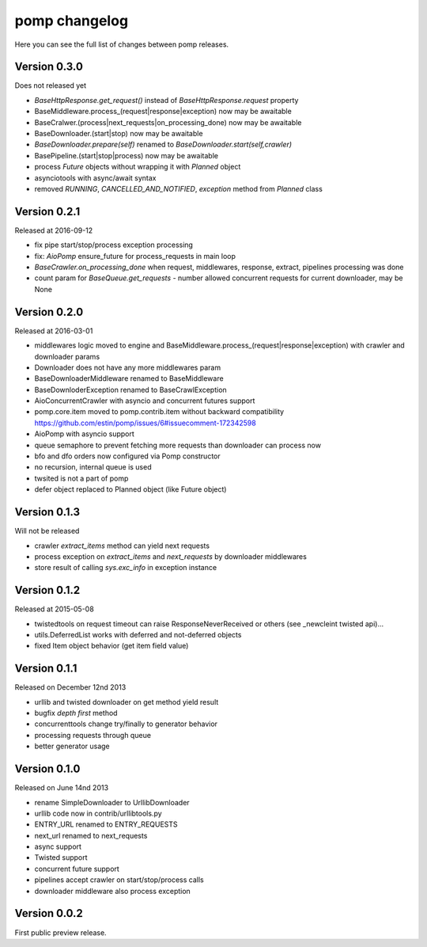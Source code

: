 pomp changelog
==============

Here you can see the full list of changes between pomp releases.

Version 0.3.0
-------------

Does not released yet

- `BaseHttpResponse.get_request()` instead of `BaseHttpResponse.request`
  property
- BaseMiddleware.process_(request|response|exception) now may be awaitable
- BaseCralwer.(process|next_requests|on_processing_done) now may be awaitable
- BaseDownloader.(start|stop) now may be awaitable
- `BaseDownloader.prepare(self)` renamed to `BaseDownloader.start(self,crawler)`
- BasePipeline.(start|stop|process) now may be awaitable
- process `Future` objects without wrapping it with `Planned` object
- asynciotools with async/await syntax
- removed `RUNNING`, `CANCELLED_AND_NOTIFIED`, `exception` method from
  `Planned` class


Version 0.2.1
-------------

Released at 2016-09-12

- fix pipe start/stop/process exception processing
- fix: `AioPomp` ensure_future for process_requests in main loop
- `BaseCrawler.on_processing_done` when request, middlewares, response,
  extract, pipelines processing was done
- count param for `BaseQueue.get_requests` - number allowed concurrent
  requests for current downloader, may be None

Version 0.2.0
-------------

Released at 2016-03-01

- middlewares logic moved to engine and
  BaseMiddleware.process_(request|response|exception) with
  crawler and downloader params
- Downloader does not have any more middlewares param
- BaseDownloaderMiddleware renamed to BaseMiddleware
- BaseDownloderException renamed to BaseCrawlException
- AioConcurrentCrawler with asyncio and concurrent futures support
- pomp.core.item moved to pomp.contrib.item without backward
  compatibility https://github.com/estin/pomp/issues/6#issuecomment-172342598
- AioPomp with asyncio support
- queue semaphore to prevent fetching more requests than downloader can
  process now
- bfo and dfo orders now configured via Pomp constructor
- no recursion, internal queue is used
- twsited is not a part of pomp
- defer object replaced to Planned object (like Future object)


Version 0.1.3
-------------

Will not be released

- crawler `extract_items` method can yield next requests
- process exception on `extract_items` and `next_requests` by downloader
  middlewares
- store result of calling `sys.exc_info` in exception instance

Version 0.1.2
-------------

Released at 2015-05-08

- twistedtools on request timeout can raise ResponseNeverReceived or
  others (see _newcleint twisted api)...
- utils.DeferredList works with deferred and not-deferred objects
- fixed Item object behavior (get item field value)


Version 0.1.1
-------------

Released on December 12nd 2013

- urllib and twisted downloader on get method yield result
- bugfix `depth first` method
- concurrenttools change try/finally to generator behavior
- processing requests through queue
- better generator usage


Version 0.1.0
-------------

Released on June 14nd 2013

- rename SimpleDownloader to UrllibDownloader
- urllib code now in contrib/urllibtools.py
- ENTRY_URL renamed to ENTRY_REQUESTS
- next_url renamed to next_requests
- async support
- Twisted support
- concurrent future support
- pipelines accept crawler on start/stop/process calls
- downloader middleware also process exception


Version 0.0.2
-------------

First public preview release.
